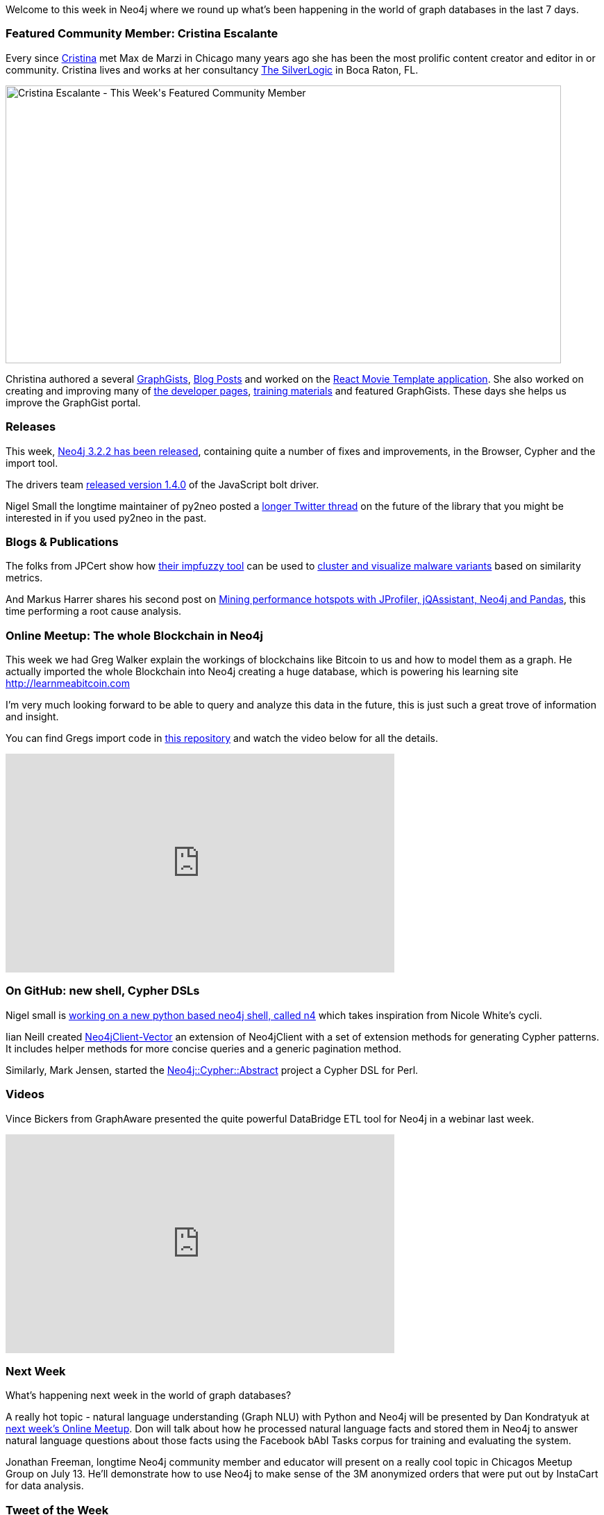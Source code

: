 :linkattrs:
:type: "web" 
 
////
[Keywords/Tags:]
<insert-tags-here>
 
[Meta Description:]
Discover what's new in the Neo4j community for the week of 08 July 2017, including projects around <insert-topics-here>
 
 
[Primary Image File Name:]
https://s3.amazonaws.com/dev.assets.neo4j.com/wp-content/uploads/20170707194222/cristina-featured.jpg
 
 
[Primary Image Alt Text:]
Explore everything that's happening in the Neo4j community for the week of 08 July 2017
 
 
[Headline:]
This Week in Neo4j – 08 July 2017
 
 
[Body copy:]
////
 
Welcome to this week in Neo4j where we round up what's been happening in the world of graph databases in the last 7 days.
  
=== Featured Community Member: Cristina Escalante
 
Every since http://twitter.com/whatsocks[Cristina^] met Max de Marzi in Chicago many years ago she has been the most prolific content creator and editor in or community. Cristina lives and works at her consultancy https://tsl.io/[The SilverLogic^] in Boca Raton, FL.
 
[role="image-heading"]
image::https://s3.amazonaws.com/dev.assets.neo4j.com/wp-content/uploads/20170707194222/cristina-featured.jpg["Cristina Escalante - This Week&#039;s Featured Community Member", 800, 400, class="alignnone size-full wp-image-66813"]
  
Christina authored a several http://portal.graphgist.org/people/whatsocks[GraphGists^], https://neo4j.com/blog/contributor/cristina-escalante/[Blog Posts^] and worked on the https://github.com/neo4j-examples/neo4j-movies-template[React Movie Template application^]. She also worked on creating and improving many of http://neo4j.com/developer/get-started[the developer pages^], http://neo4j.com/graphacademy[training materials^] and featured GraphGists. These days she helps us improve the GraphGist portal. 
 
=== Releases
 
This week, https://neo4j.com/release-notes/neo4j-3-2-2/[Neo4j 3.2.2 has been released^], containing quite a number of fixes and improvements, in the Browser, Cypher and the import tool.

The drivers team https://www.npmjs.com/package/neo4j-driver[released version 1.4.0^] of the JavaScript bolt driver. 

Nigel Small the longtime maintainer of py2neo posted a https://twitter.com/technige/status/883248540050489344[longer Twitter thread^] on the future of the library that you might be interested in if you used py2neo in the past.
 
=== Blogs & Publications
 
The folks from JPCert show how http://blog.jpcert.or.jp/2017/03/malware-clustering-using-impfuzzy-and-network-analysis---impfuzzy-for-neo4j-.html[their impfuzzy tool^] can be used to http://blog.jpcert.or.jp/2017/07/clustering-malw-5a14.html[cluster and visualize malware variants^] based on similarity metrics.

And Markus Harrer shares his second post on https://www.feststelltaste.de/mining-performance-hotspots-with-jprofiler-jqassistant-neo4j-and-pandas-part-2-root-cause-analysis/[Mining performance hotspots with JProfiler, jQAssistant, Neo4j and Pandas], this time performing a root cause analysis. 

=== Online Meetup: The whole Blockchain in Neo4j

This week we had Greg Walker explain the workings of blockchains like Bitcoin to us and how to model them as a graph. He actually imported the whole Blockchain into Neo4j creating a huge database, which is powering his learning site http://learnmeabitcoin.com

I'm very much looking forward to be able to query and analyze this data in the future, this is just such a great trove of information and insight.

You can find Gregs import code in https://github.com/in3rsha/bitcoin-to-neo4j[this repository^] and watch the video below for all the details.
 
++++
<iframe width="560" height="315" src="https://www.youtube.com/embed/NSaYAPiJc-M" frameborder="0" allowfullscreen></iframe>
++++
 
=== On GitHub: new shell, Cypher DSLs
 
Nigel small is https://github.com/technige/n4[working on a new python based neo4j shell, called n4^] which takes inspiration from Nicole White's cycli.

Iian Neill created https://github.com/argimenes/Neo4jClient-Vector[Neo4jClient-Vector^] an extension of Neo4jClient with a set of extension methods for generating Cypher patterns. It includes helper methods for more concise queries and a generic pagination method.

Similarly, Mark Jensen, started the https://github.com/majensen/cypher-abstract[Neo4j::Cypher::Abstract^] project a Cypher DSL for Perl.

=== Videos
 
Vince Bickers from GraphAware presented the quite powerful DataBridge ETL tool for Neo4j in a webinar last week.
 
++++
<iframe width="560" height="315" src="https://www.youtube.com/embed/LzkLF3Fsy0E" frameborder="0" allowfullscreen></iframe>
++++
 
=== Next Week
 
What’s happening next week in the world of graph databases?
 
A really hot topic - natural language understanding (Graph NLU) with Python and Neo4j will be presented by Dan Kondratyuk at https://www.meetup.com/Neo4j-Online-Meetup/events/240545585/[next week's Online Meetup^]. Don will talk about how he processed natural language facts and stored them in Neo4j to answer natural language questions about those facts using the Facebook bAbI Tasks corpus for training and evaluating the system.


Jonathan Freeman, longtime Neo4j community member and educator will present on a really cool topic in Chicagos Meetup Group on July 13. He'll demonstrate how to use Neo4j to make sense of the 3M anonymized orders that were put out by InstaCart for data analysis. 

=== Tweet of the Week
 
Welcome to the cute little node, congratulations http://twitter.com/ikwattro[Chris & family^].

`+(babies)-[:ARE]->(everywhere)+`
 
// tweet::882682499213799424[type={type}]

++++
<blockquote class="twitter-tweet" data-lang="en"><p lang="en" dir="ltr">Congrats to Neo4j Ambassador and friend <a href="https://twitter.com/ikwattro">@ikwattro</a> from <a href="https://twitter.com/graph_aware">@graph_aware</a> on his new node! So much cuteness!!! <a href="https://t.co/I2SpBU62iY">pic.twitter.com/I2SpBU62iY</a></p>&mdash; Neo4j (@neo4j) <a href="https://twitter.com/neo4j/status/882682499213799424">July 5, 2017</a></blockquote>
<script async src="//platform.twitter.com/widgets.js" charset="utf-8"></script>
++++
 
Don't forget to RT if you liked it too.

That’s all for this week. Have a great weekend!
 
Cheers, Michael
